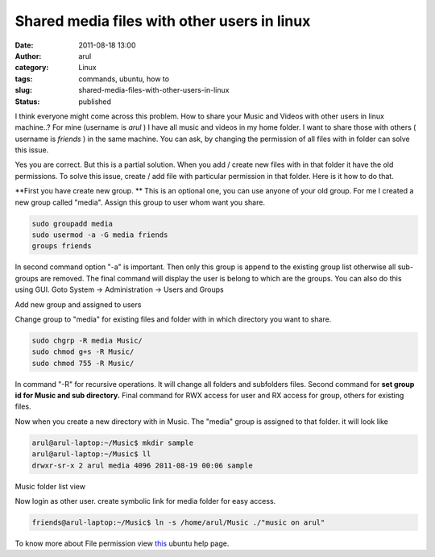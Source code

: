 Shared media files with other users in linux
############################################
:date: 2011-08-18 13:00
:author: arul
:category: Linux
:tags: commands, ubuntu, how to
:slug: shared-media-files-with-other-users-in-linux
:status: published

I think everyone might come across this problem. How to share your Music and Videos with other users in linux machine..? For mine (username is *arul* ) I have all music and videos in my home folder. I want to share those with others ( username is *friends* ) in the same machine. You can ask, by changing the permission of all files with in folder can solve this issue.

Yes you are correct. But this is a partial solution. When you add / create new files with in that folder it have the old permissions. To solve this issue, create / add file with particular permission in that folder. Here is it how to do that.

**First you have create new group. ** This is an optional one, you can use anyone of your old group. For me I created a new group called "media". Assign this group to user whom want you share.

.. code-block:: bash

    sudo groupadd media
    sudo usermod -a -G media friends
    groups friends

In second command option "-a" is important. Then only this group is append to the existing group list otherwise all sub-groups are removed. The final command will display the user is belong to which are the groups. You can also do this using GUI. Goto System → Administration → Users and Groups

|image0| Add new group and assigned to users

Change group to "media" for existing files and folder with in which directory you want to share.

.. code-block:: bash

    sudo chgrp -R media Music/
    sudo chmod g+s -R Music/
    sudo chmod 755 -R Music/

In command "-R" for recursive operations. It will change all folders and subfolders files. Second command for **set group id for Music and sub directory.** Final command for RWX access for user and RX access for group, others for existing files.

Now when you create a new directory with in Music. The "media" group is assigned to that folder. it will look like

.. code-block:: bash

    arul@arul-laptop:~/Music$ mkdir sample
    arul@arul-laptop:~/Music$ ll
    drwxr-sr-x 2 arul media 4096 2011-08-19 00:06 sample

|image1| Music folder list view

Now login as other user. create symbolic link for media folder for easy access.

.. code-block:: bash

    friends@arul-laptop:~/Music$ ln -s /home/arul/Music ./"music on arul"

To know more about File permission view `this <https://help.ubuntu.com/community/FilePermissions>`__ ubuntu help page.

.. |image0| image:: http://3.bp.blogspot.com/-pcMtYOBwgNw/Tk1IGvf9TFI/AAAAAAAAArM/aG_-IY2tIoI/s400/added%2Bnew%2Bgroup.png
   :target: http://3.bp.blogspot.com/-pcMtYOBwgNw/Tk1IGvf9TFI/AAAAAAAAArM/aG_-IY2tIoI/s1600/added%2Bnew%2Bgroup.png
.. |image1| image:: http://4.bp.blogspot.com/-Kyx5kwFVL-c/Tk1eB3TFRKI/AAAAAAAAArU/4F3lIBkXnnc/s400/media%2Bfolder.png
   :target: http://4.bp.blogspot.com/-Kyx5kwFVL-c/Tk1eB3TFRKI/AAAAAAAAArU/4F3lIBkXnnc/s1600/media%2Bfolder.png

